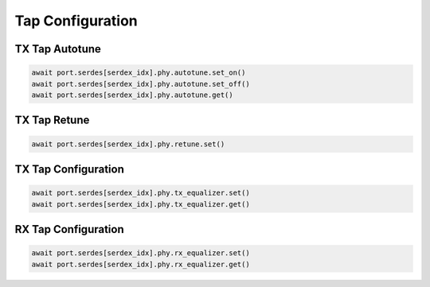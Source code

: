 Tap Configuration
=========================


TX Tap Autotune
-------------------------

.. code-block:: python

    await port.serdes[serdex_idx].phy.autotune.set_on()
    await port.serdes[serdex_idx].phy.autotune.set_off()
    await port.serdes[serdex_idx].phy.autotune.get()


TX Tap Retune
-------------------------

.. code-block:: python

    await port.serdes[serdex_idx].phy.retune.set()


TX Tap Configuration
-------------------------

.. code-block:: python

    await port.serdes[serdex_idx].phy.tx_equalizer.set()
    await port.serdes[serdex_idx].phy.tx_equalizer.get()


RX Tap Configuration
-------------------------

.. code-block:: python

    await port.serdes[serdex_idx].phy.rx_equalizer.set()
    await port.serdes[serdex_idx].phy.rx_equalizer.get()
